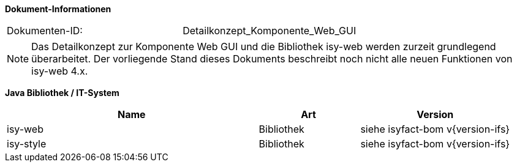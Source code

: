 *Dokument-Informationen*

|====
|Dokumenten-ID:| Detailkonzept_Komponente_Web_GUI
|====

NOTE: Das Detailkonzept zur Komponente Web GUI und die Bibliothek isy-web werden zurzeit grundlegend überarbeitet. Der vorliegende Stand dieses Dokuments beschreibt noch nicht alle neuen Funktionen von isy-web 4.x.

//|Datum |Version |Änderungsgrund
//|21.07.2008 |0.1 |Erstellung
//|14.04.2009 |1.0 |Übernahme als PIB-Dokument, Teilweise Übernahme von Reviewanmerkungen
//|14.01.2011 |2.0 |Einbringen der Architektur zur Komponentenbildung, grundlegende Überarbeitung
//|16.08.2011 |2.1 |Verbesserung GUI-Architektur bzgl. (Sub-)Komponentenbildung
//|20.02.2012 |2.2 |Änderungen in Fehlerbehandlung
//|31.05.2012 |2.3 |Neuer Abschnitt über Trefferlisten
//|23.07.2012 |2.4 |Präzisierung/Vereinheitlichung Komponentenbildung
//|06.09.2012 |2.5 |Hinweise zum Thema Sicherheit ergänzt
//|24.09.2012 |2.6 |Ergänzung zum Startseite Link des Breadcrumbs
//|31.10.2012 |2.7 |Tabelle Java Bibliothek / IT-System hinzugefügt
//|17.01.2013 |2.8 |Nutzung von JavaScript dokumentiert
//|29.01.2013 |2.9 |Partial-State-Saving sollte deaktiviert werden.
//|30.04.2013 |2.10 |Link für JQuery-Pakete ergänzt
//|03.05.2013 |2.11 |Partial-State-Saving muss aktiviert bleiben
//|28.08.2013 |2.12 |Implementierungshinweis für Actionlistener ergänzt. Logging-Anforderung AWK-Aufruf entfernt
//|29.09.2013 |2.13 |Hinweis zum Druck über Stylesheet ergänzt
//|21.10.2013 |2.14 |Ergänzung zur Erweiterung der Datenbankanbindung
//|30.09.2014 |2.15 |Übernahme des Dokuments in die PLIS-Factory
//|08.12.2014 |2.16 |Namensänderung in IsyFact
//|11.12.2014 |2.17 |Umstellung auf generiertes Quellenverzeichnis
//|25.03.2015 |2.18 |Reviewanmerkungen eingearbeitet
//|27.03.2015 |2.19 |Lizenz auf CC 4.0 geändert
//|13.05.2015 |2.20 |bereinigt
//|18.06.2015 |2.21 |Änderungen an der Register Factory-Version des Dokuments seit Übernahme in die IsyFact eingearbeitet: Einbau neuer Styleguide
//|02.10.2015 |2.22 |Disclaimer bzgl. plis-web 3.x auf Titelseite eingefügt + Logo korrigiert
//|20.10.2015 |2.23 |Kapitel zu temporären Binärdaten ergänzt
//|08.03.2016 |2.24 |Versionen der Bibliotheken aktualisiert
//|13.12.2016 |2.25 |Beschreibung des Ressourcen Cachings
//|20.01.2017 |2.26 |Vorlageanwendung IsyFact eingepflegt
//|12.09.2017 |2.27 |Dokumentation des Features _Optionale Anzeige Versionsnummer in Webseitentitel
//|11.07.2018 |2.28 |Einarbeitung von JSP-spezifischen WebGui Kapiteln aus dem Styleguide (Accso Wiki)

*Java Bibliothek / IT-System*

[cols="5,2,3",options="header"]
|====
|Name |Art |Version
|isy-web |Bibliothek |siehe isyfact-bom v{version-ifs}
|isy-style |Bibliothek |siehe isyfact-bom v{version-ifs}
|====
